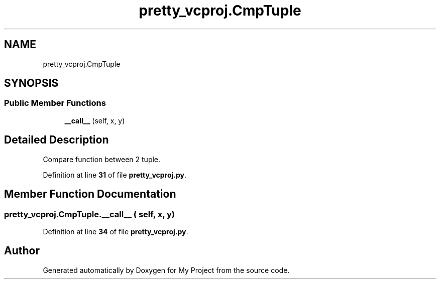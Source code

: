 .TH "pretty_vcproj.CmpTuple" 3 "My Project" \" -*- nroff -*-
.ad l
.nh
.SH NAME
pretty_vcproj.CmpTuple
.SH SYNOPSIS
.br
.PP
.SS "Public Member Functions"

.in +1c
.ti -1c
.RI "\fB__call__\fP (self, x, y)"
.br
.in -1c
.SH "Detailed Description"
.PP 

.PP
.nf
Compare function between 2 tuple\&.
.fi
.PP
 
.PP
Definition at line \fB31\fP of file \fBpretty_vcproj\&.py\fP\&.
.SH "Member Function Documentation"
.PP 
.SS "pretty_vcproj\&.CmpTuple\&.__call__ ( self,  x,  y)"

.PP
Definition at line \fB34\fP of file \fBpretty_vcproj\&.py\fP\&.

.SH "Author"
.PP 
Generated automatically by Doxygen for My Project from the source code\&.
